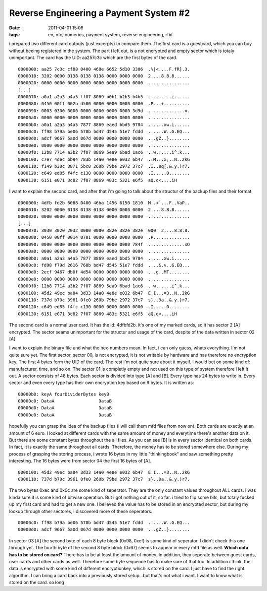 Reverse Engineering a Payment System #2
#######################################
:date: 2011-04-01 15:08
:tags: en, nfc, numerics, payment system, reverse engineering, rfid

i prepared two different card outputs (just excerpts) to compare them.
The first card is a guestcard, which you can buy without beeing registered in the system. The part i left out, is a not encrypted and empty sector which is totaly unimportant.
The card has the UID: aa257c3c which are the first bytes of the card.

::

    0000000: aa25 7c3c cf88 0400 468e 6652 5d10 3306  .%|<....F.fR].3.
    0000010: 3202 0000 0138 0138 0138 0000 0000 0000  2....8.8.8......
    0000020: 0000 0000 0000 0000 0000 0000 0000 0000  ................
    [...]
    0000070: a0a1 a2a3 a4a5 ff07 8069 b0b1 b2b3 b4b5  .........i......
    0000080: 0450 00ff 002b d500 0000 0000 0000 0000  .P...+..........
    0000090: 0003 0300 0000 0000 0000 0000 0000 3d9d  ..............=.
    00000a0: 0000 0000 0000 0000 0000 0000 0000 0000  ................
    00000b0: a0a1 a2a3 a4a5 7877 8869 eaed bbd5 9784  ......xw.i......
    00000c0: ff98 b79a be06 578b bd47 d545 51e7 fddd  ......W..G.EQ...
    00000d0: adcf 9667 5a0d 067d 0000 0000 0000 0000  ...gZ..}........
    00000e0: 0000 0000 0000 0000 0000 0000 0000 0000  ................
    00000f0: 12b8 7714 a3b2 7f07 8869 5ea9 6bad 1ac6  ..w......i^.k...
    0000100: c7e7 4dec bb94 783b 14a0 4e8e e032 6b47  ..M...x;..N..2kG
    0000110: f149 b30c 3871 5bc8 260b 79be 2972 37c7  .I..8q[.&.y.)r7.
    0000120: c649 ed85 f4fc c130 0000 0000 0000 0000  .I.....0........
    0000130: 6151 e071 3c82 7f07 8869 483c 5321 e6f5  aQ.q<....iH

I want to explain the second card, and after that i'm going to talk about the structur of the backup files and their format.

::

    0000000: 4dfb fd2b 6088 0400 46ba 1456 6150 1810  M..+`...F..VaP..
    0000010: 3202 0000 0138 0138 0138 0000 0000 0000  2....8.8.8......
    0000020: 0000 0000 0000 0000 0000 0000 0000 0000  ................ 
    [...]
    0000070: 3030 3020 2032 0000 0000 382e 382e 382e  000  2....8.8.8.
    0000080: 0450 00ff 0014 0701 0000 0000 0000 0000  .P..............
    0000090: 0000 0000 0000 0000 0000 0000 0000 784f  ..............xO
    00000a0: 0000 0000 0000 0000 0000 0000 0000 0000  ................
    00000b0: a0a1 a2a3 a4a5 7877 8869 eaed bbd5 9784  ......xw.i......
    00000c0: fd98 f79d 2616 768b bd47 d545 51e7 fddd  ....&.v..G.EQ...
    00000d0: 2ecf 9467 db0f 4d54 0000 0000 0000 0000  ...g..MT........
    00000e0: 0000 0000 0000 0000 0000 0000 0000 0000  ................
    00000f0: 12b8 7714 a3b2 7f07 8869 5ea9 6bad 1ac6  ..w......i^.k...
    0000100: 45d2 49ec ba84 3d33 14a0 4e8e e032 6b47  E.I...=3..N..2kG
    0000110: 737d b70c 3961 0fe0 260b 79be 2972 37c7  s}..9a..&.y.)r7.
    0000120: c649 ed85 f4fc c130 0000 0000 0000 0000  .I.....0........
    0000130: 6151 e071 3c82 7f07 8869 483c 5321 e6f5  aQ.q<....iH

The second card is a normal user card. It has  the id: 4dfbfd2b.
it's one of my marked cards, so it has sector 2 [A] encrypted. The sector seams unimportant for the structur and usage of the card, despite of the data written in sector 02 [A]

I want to explain the binary file and what the hex-numbers mean. In fact, i can only guess, whats everything. I'm not quite sure yet.
The first sector, sector 00, is not encrypted, it is not writable by hardware and has therefore no encryption key. 
The first 4 bytes form the UID of the card. The rest i'm not quite sure about it myself. I would bet on some kind of: manufacturer, time, and so on.
The sector 01 is completly empty and not used on this type of system therefore i left it out.
A sector consists of 48 bytes. Each sector is divided into type [A] and [B]. Every type has 24 bytes to write in. Every sector and even every type has their own encryption key based on 6 bytes.
It is written as:

::

    00000b0: keyA fourDividerBytes keyB
    00000c0: DataA                 DataB
    00000d0: DataA                 DataB
    00000e0: DataA                 DataB

hopefully you can grasp the idea of the backup files (i will call them
mfd files from now on). Both cards are exactly at an amount of 6 euro. I
looked at different cards with the same amount of money and everytime
there's another data on it. But there are some constant bytes throughout
the all files. As you can see [B] is in every sector identical on both
cards. In fact, it is exactly the same throughout all cards. Therefore,
the money has to be stored somewhere else. During my process of grasping
the storing process, i wrote 16 bytes in my little "thinkingbook" and
saw something pretty interesting. The 16 bytes were from sector 04 the
first 16 bytes of [A].

::

    0000100: 45d2 49ec ba84 3d33 14a0 4e8e e032 6b47  E.I...=3..N..2kG
    0000110: 737d b70c 3961 0fe0 260b 79be 2972 37c7  s}..9a..&.y.)r7.

The two bytes 0xec and 0x0c are some kind of seperator. They are the
only constant values throughout ALL cards. I was kinda sure it is some
kind of bitwise operation. But i got nothing out of it, so far. i tried
to flip some bits, but totaly fucked up my first card and had to get a
new one. I believed the value has to be stored in an encrypted sector,
but during my lookup through other sectores, i discovered more of these
seperators.

::

    00000c0: ff98 b79a be06 578b bd47 d545 51e7 fddd  ......W..G.EQ...
    00000d0: adcf 9667 5a0d 067d 0000 0000 0000 0000  ...gZ..}........

In sector 03 [A] the second byte of each 8 byte block (0x98, 0xcf) is
some kind of seperator. I didn't check this one through yet. The fourth
byte of the second 8 byte block (0x67) seems to appear in every mfd file
as well. **Which data has to be stored on card?** There has to be at
least the amount of money. In addition, they seperate between guest
cards, user cards and other cards as well. Therefore some byte sequence
has to make sure of that too. In addition i think, the data is encrypted
with some kind of different encryptionkey, which is stored on the card.
I just have to find the right algorithm. I can bring a card back into a
previously stored setup...but that's not what i want. I want to know
what is stored on the card. so long

